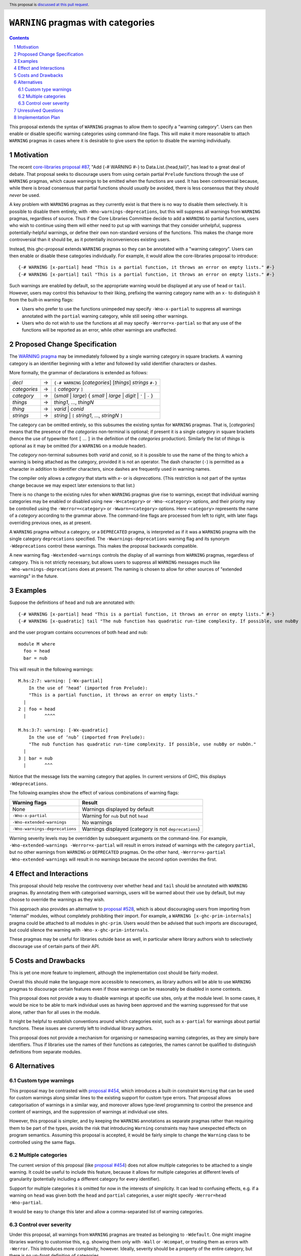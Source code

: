 ``WARNING`` pragmas with categories
===================================

.. author:: Adam Gundry
.. date-accepted::
.. ticket-url::
.. implemented::
.. highlight:: haskell
.. header:: This proposal is `discussed at this pull request <https://github.com/ghc-proposals/ghc-proposals/pull/541>`_.
.. sectnum::
.. contents::

This proposal extends the syntax of ``WARNING`` pragmas to allow them to specify
a "warning category".  Users can then enable or disable specific
warning categories using command-line flags.  This will make it more reasonable
to attach ``WARNING`` pragmas in cases where it is desirable to give users the
option to disable the warning individually.


Motivation
----------

The recent `core-libraries proposal #87
<https://github.com/haskell/core-libraries-committee/issues/87>`_, "Add {-#
WARNING #-} to Data.List.{head,tail}", has lead to a great deal of debate.  That
proposal seeks to discourage users from using certain partial ``Prelude``
functions through the use of ``WARNING`` pragmas, which cause warnings to be
emitted when the functions are used.  It has been controversial because, while
there is broad consensus that partial functions should *usually* be avoided,
there is less consensus that they should *never* be used.

A key problem with ``WARNING`` pragmas as they currently exist is that there is
no way to disable them selectively. It is possible to disable them entirely,
with ``-Wno-warnings-deprecations``, but this will suppress all warnings from
``WARNING`` pragmas, regardless of source.  Thus if the Core Libraries Committee
decide to add a ``WARNING`` to partial functions, users who wish to continue
using them will either need to put up with warnings that they consider
unhelpful, suppress potentially-helpful warnings, or define their own
non-standard versions of the functions.  This makes the change more
controversial than it should be, as it potentially inconveniences existing
users.

Instead, this ghc-proposal extends ``WARNING`` pragmas so they can be annotated
with a "warning category".  Users can then enable or disable these
categories individually.  For example, it would allow the core-libraries
proposal to introduce::

    {-# WARNING [x-partial] head "This is a partial function, it throws an error on empty lists." #-}
    {-# WARNING [x-partial] tail "This is a partial function, it throws an error on empty lists." #-}

Such warnings are enabled by default, so the appropriate warning would be
displayed at any use of ``head`` or ``tail``.  However, users may control this
behaviour to their liking, prefixing the warning category name with an ``x-`` to
distinguish it from the built-in warning flags:

* Users who prefer to use the functions unimpeded may specify
  ``-Wno-x-partial`` to suppress all warnings annotated with the
  ``partial`` warning category, while still seeing other warnings.

* Users who do not wish to use the functions at all may specify
  ``-Werror=x-partial`` so that any use of the functions will be reported
  as an error, while other warnings are unaffected.


Proposed Change Specification
-----------------------------

The `WARNING pragma
<https://downloads.haskell.org/ghc/9.4.1/docs/users_guide/exts/pragmas.html#warning-deprecated-pragma>`_
may be immediately followed by a single warning category in
square brackets. A warning category is an identifier beginning with a letter
and followed by valid identifier characters or dashes.

More formally, the grammar of declarations is extended as follows:

============  =  =====================================================================
*decl*        →  ``{-# WARNING`` [*categories*] [*things*] *strings* ``#-}``

*categories*  →  ``[`` *category* ``]``
*category*    →  (*small* | *large*) { *small* | *large* | *digit* | ``'`` | ``-`` }

*things*      →  *thing1*, ..., *thingN*
*thing*       →  *varid* | *conid*
*strings*     →  *string* | ``[`` *string1*, ..., *stringN* ``]``
============  =  =====================================================================

The category can be omitted entirely, so this subsumes the existing
syntax for ``WARNING`` pragmas.  That is, [*categories*]
means that the presence of the *categories* non-terminal is optional; if present
it is a single category in square brackets (hence the use of typewriter font ``[``
... ``]`` in the definition of the *categories* production).
Similarly the list of *things* is optional as it may be omitted (for a ``WARNING`` on a module header).

The *category* non-terminal subsumes both *varid* and *conid*, so it is
possible to use the name of the thing to which a warning is being attached as
the category, provided it is not an operator.  The dash character (``-``) is permitted as a character
in addition to identifier characters, since dashes are frequently used in
warning names.

The compiler only allows a *category* that starts with `x-` or is `deprecations`.
(This restriction is not part of the syntax change because we may expect later
extensions to that list.)


There is no change to the existing rules for when ``WARNING``
pragmas give rise to warnings, except that individual warning categories may be
enabled or disabled using new ``-W<category>`` or
``-Wno-<category>`` options, and their priority may be controlled using
the ``-Werror=<category>`` or ``-Wwarn=<category>`` options.
Here ``<category>`` represents the name of a *category* according to the grammar
above.  The command-line flags are
processed from left to right, with later flags overriding previous ones, as at
present.

A ``WARNING`` pragma without a category, or a ``DEPRECATED`` pragma, is
interpreted as if it was a ``WARNING`` pragma with the single category
``deprecations`` specified.  The ``-Wwarnings-deprecations`` warning flag and
its synonym ``-Wdeprecations`` control these warnings.
This makes the proposal backwards compatible.

A new warning flag ``-Wextended-warnings`` controls the display of all warnings
from ``WARNING`` pragmas, regardless of category.  This is not strictly
necessary, but allows users to suppress all ``WARNING`` messages much like
``-Wno-warnings-deprecations`` does at present.  The naming is chosen to allow
for other sources of "extended warnings" in the future.


Examples
--------

Suppose the definitions of ``head`` and ``nub`` are annotated with::

    {-# WARNING [x-partial] head "This is a partial function, it throws an error on empty lists." #-}
    {-# WARNING [x-quadratic] tail "The nub function has quadratic run-time complexity. If possible, use nubBy or nubOn." #-}

and the user program contains occurrences of both ``head`` and ``nub``::

    module M where
      foo = head
      bar = nub

This will result in the following warnings::

    M.hs:2:7: warning: [-Wx-partial]
        In the use of ‘head’ (imported from Prelude):
        "This is a partial function, it throws an error on empty lists."
      |
    2 | foo = head
      |       ^^^^

    M.hs:3:7: warning: [-Wx-quadratic]
        In the use of ‘nub’ (imported from Prelude):
        "The nub function has quadratic run-time complexity. If possible, use nubBy or nubOn."
      |
    3 | bar = nub
      |       ^^^

Notice that the message lists the warning category that applies.  In current
versions of GHC, this displays ``-Wdeprecations``.

The following examples show the effect of various combinations of warning
flags:

===============================  ===============================================
Warning flags                    Result
===============================  ===============================================
None                             Warnings displayed by default
``-Wno-x-partial``               Warning for ``nub`` but not ``head``
``-Wno-extended-warnings``       No warnings
``-Wno-warnings-deprecations``   Warnings displayed (category is not ``deprecations``)
===============================  ===============================================

Warning severity levels may be overridden by subsequent arguments on the
command-line.  For example, ``-Wno-extended-warnings -Werror=x-partial``
will result in errors instead of warnings with the category ``partial``,
but no other warnings from ``WARNING`` or ``DEPRECATED`` pragmas.  On the other
hand, ``-Werror=x-partial -Wno-extended-warnings`` will result in no
warnings because the second option overrides the first.


Effect and Interactions
-----------------------

This proposal should help resolve the controversy over whether ``head`` and
``tail`` should be annotated with ``WARNING`` pragmas.  By annotating them with
categorised warnings, users will be warned about their use by default, but may
choose to override the warnings as they wish.

This approach also provides an alternative to `proposal #528
<https://github.com/ghc-proposals/ghc-proposals/pull/528>`_, which is about
discouraging users from importing from "internal" modules, without completely
prohibiting their import.  For example, a ``WARNING [x-ghc-prim-internals]``
pragma could be attached to all modules in ``ghc-prim``.  Users would then be
advised that such imports are discouraged, but could silence the warning with
``-Wno-x-ghc-prim-internals``.

These pragmas may be useful for libraries outside ``base`` as well, in
particular where library authors wish to selectively discourage use of certain
parts of their API.



Costs and Drawbacks
-------------------

This is yet one more feature to implement, although the implementation cost
should be fairly modest.

Overall this should make the language more accessible to newcomers, as library
authors will be able to use ``WARNING`` pragmas to discourage certain features
even if those warnings can be reasonably be disabled in some contexts.

This proposal does not provide a way to disable warnings at specific use sites,
only at the module level.  In some cases, it would be nice to be able to mark
individual uses as having been approved and the warning suppressed for that use
alone, rather than for all uses in the module.

It might be helpful to establish conventions around which categories exist, such
as ``x-partial`` for warnings about partial functions.  These issues are currently
left to individual library authors.

This proposal does not provide a mechanism for organising or namespacing warning
categories, as they are simply bare identifiers.  Thus if libraries use the
names of their functions as categories, the names cannot be qualified to
distinguish definitions from separate modules.


Alternatives
------------

Custom type warnings
~~~~~~~~~~~~~~~~~~~~

This proposal may be contrasted with `proposal #454
<https://github.com/ghc-proposals/ghc-proposals/pull/454>`_, which introduces a
built-in constraint ``Warning`` that can be used for custom warnings along
similar lines to the existing support for custom type errors.  That proposal
allows categorisation of warnings in a similar way, and moreover allows
type-level programming to control the presence and content of warnings, and the
suppression of warnings at individual use sites.

However, this proposal is simpler, and by keeping the ``WARNING`` annotations as
separate pragmas rather than requiring them to be part of the types, avoids the
risk that introducing ``Warning`` constraints may have unexpected effects on
program semantics.  Assuming this proposal is accepted, it would be fairly
simple to change the ``Warning`` class to be controlled using the same flags.


Multiple categories
~~~~~~~~~~~~~~~~~~~

The current version of this proposal (like `proposal #454
<https://github.com/ghc-proposals/ghc-proposals/pull/454>`_) does not allow
multiple categories to be attached to a single warning.  It could be useful to
include this feature, because it allows for multiple categories at different
levels of granularity (potentially including a different category for every
identifier).

Support for multiple categories it is omitted for now in the interests of
simplicity. It can lead to confusing effects, e.g. if a warning on ``head`` was
given both the ``head`` and ``partial`` categories, a user might specify
``-Werror=head -Wno-partial``.

It would be easy to change this later and allow a comma-separated list of
warning categories.


Control over severity
~~~~~~~~~~~~~~~~~~~~~

Under this proposal, all warnings from ``WARNING`` pragmas are treated as
belonging to ``-Wdefault``.  One might imagine libraries wanting to customise
this, e.g. showing them only with ``-Wall`` or ``-Wcompat``, or treating them as
errors with ``-Werror``.  This introduces more complexity, however.  Ideally,
severity should be a property of the entire category, but there is no up-front
definition of categories.

A plausible alternative would be to indicate that
classification in the prefix (``xw-``, ``xe-``, ``xi-``), so that categories
starting with `xe-` are errors by default. This does not
currently seem worth the additional complexity.


Unresolved Questions
--------------------

None.


Implementation Plan
-------------------

Support with the implementation of this proposal would be welcome.
